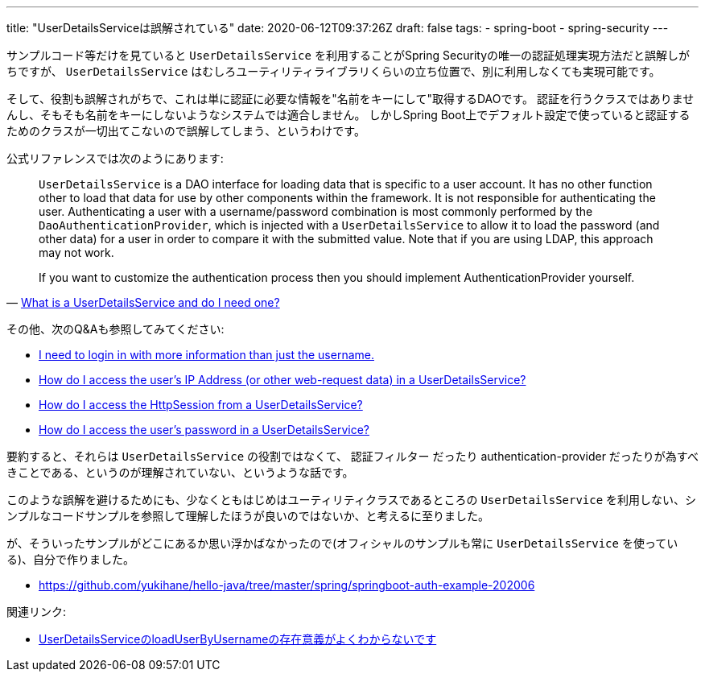 ---
title: "UserDetailsServiceは誤解されている"
date: 2020-06-12T09:37:26Z
draft: false
tags:
  - spring-boot
  - spring-security
---

サンプルコード等だけを見ていると `UserDetailsService` を利用することがSpring Securityの唯一の認証処理実現方法だと誤解しがちですが、 `UserDetailsService` はむしろユーティリティライブラリくらいの立ち位置で、別に利用しなくても実現可能です。

そして、役割も誤解されがちで、これは単に認証に必要な情報を"名前をキーにして"取得するDAOです。
認証を行うクラスではありませんし、そもそも名前をキーにしないようなシステムでは適合しません。
しかしSpring Boot上でデフォルト設定で使っていると認証するためのクラスが一切出てこないので誤解してしまう、というわけです。

公式リファレンスでは次のようにあります:

[quote,'https://docs.spring.io/spring-security/site/docs/5.3.3.RELEASE/reference/html5/#appendix-faq-what-is-userdetailservice[What is a UserDetailsService and do I need one?]']
____
`UserDetailsService` is a DAO interface for loading data that is specific to a user account. It has no other function other to load that data for use by other components within the framework. It is not responsible for authenticating the user. Authenticating a user with a username/password combination is most commonly performed by the `DaoAuthenticationProvider`, which is injected with a `UserDetailsService` to allow it to load the password (and other data) for a user in order to compare it with the submitted value. Note that if you are using LDAP, this approach may not work.

If you want to customize the authentication process then you should implement AuthenticationProvider yourself. 
____

その他、次のQ&Aも参照してみてください:

* https://docs.spring.io/spring-security/site/docs/5.3.3.RELEASE/reference/html5/#appendix-faq-extra-login-fields[I need to login in with more information than just the username.]
* https://docs.spring.io/spring-security/site/docs/5.3.3.RELEASE/reference/html5/#appendix-faq-request-details-in-user-service[How do I access the user’s IP Address (or other web-request data) in a UserDetailsService?]
* https://docs.spring.io/spring-security/site/docs/5.3.3.RELEASE/reference/html5/#appendix-faq-access-session-from-user-service[How do I access the HttpSession from a UserDetailsService?]
* https://docs.spring.io/spring-security/site/docs/5.3.3.RELEASE/reference/html5/#appendix-faq-password-in-user-service[How do I access the user’s password in a UserDetailsService?]

要約すると、それらは `UserDetailsService` の役割ではなくて、 認証フィルター だったり authentication-provider だったりが為すべきことである、というのが理解されていない、というような話です。

このような誤解を避けるためにも、少なくともはじめはユーティリティクラスであるところの `UserDetailsService` を利用しない、シンプルなコードサンプルを参照して理解したほうが良いのではないか、と考えるに至りました。

が、そういったサンプルがどこにあるか思い浮かばなかったので(オフィシャルのサンプルも常に `UserDetailsService` を使っている)、自分で作りました。

* https://github.com/yukihane/hello-java/tree/master/spring/springboot-auth-example-202006

関連リンク:

* https://ja.stackoverflow.com/q/67596/2808[UserDetailsServiceのloadUserByUsernameの存在意義がよくわからないです]
